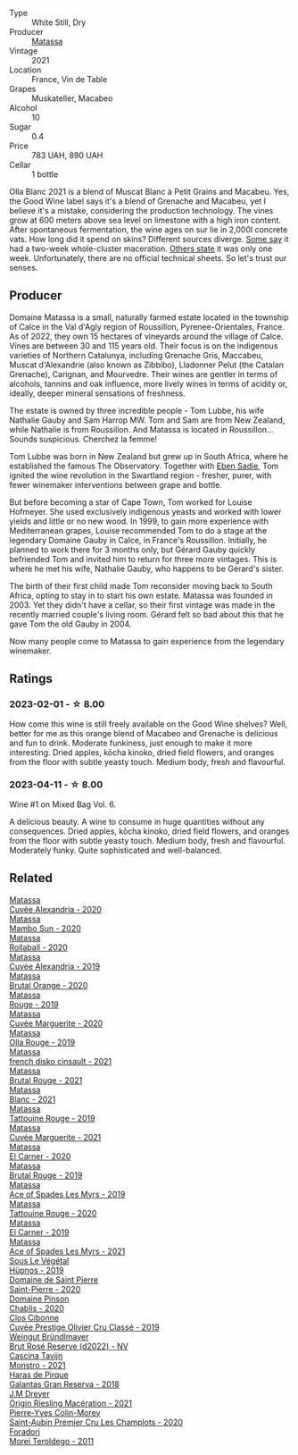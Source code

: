 #+attr_html: :class wine-main-image
[[file:/images/fa/8be8c9-7ba9-489b-bb4f-09401d3c6bd6/2023-01-16-16-14-21-IMG-4327@512.webp]]

- Type :: White Still, Dry
- Producer :: [[barberry:/producers/cdc80e0e-1163-4b33-916d-e6806e5073e3][Matassa]]
- Vintage :: 2021
- Location :: France, Vin de Table
- Grapes :: Muskateller, Macabeo
- Alcohol :: 10
- Sugar :: 0.4
- Price :: 783 UAH, 890 UAH
- Cellar :: 1 bottle

Olla Blanc 2021 is a blend of Muscat Blanc à Petit Grains and Macabeu. Yes, the Good Wine label says it's a blend of Grenache and Macabeu, yet I believe it's a mistake, considering the production technology. The vines grow at 600 meters above sea level on limestone with a high iron content. After spontaneous fermentation, the wine ages on sur lie in 2,000l concrete vats. How long did it spend on skins? Different sources diverge. [[https://louisdressner.com/wines?wine=VDF%20Blanc%20%22Coume%20de%20l%27Olla%22&prod=Matassa][Some say]] it had a two-week whole-cluster maceration. [[https://www.differentdrop.com/products/2021-matassa-olla-blanc][Others state]] it was only one week. Unfortunately, there are no official technical sheets. So let's trust our senses.

** Producer

Domaine Matassa is a small, naturally farmed estate located in the township of Calce in the Val d'Agly region of Roussillon, Pyrenee-Orientales, France. As of 2022, they own 15 hectares of vineyards around the village of Calce. Vines are between 30 and 115 years old. Their focus is on the indigenous varieties of Northern Catalunya, including Grenache Gris, Maccabeu, Muscat d'Alexandrie (also known as Zibbibo), Lladonner Pelut (the Catalan Grenache), Carignan, and Mourvedre. Their wines are gentler in terms of alcohols, tannins and oak influence, more lively wines in terms of acidity or, ideally, deeper mineral sensations of freshness.

The estate is owned by three incredible people - Tom Lubbe, his wife Nathalie Gauby and Sam Harrop MW. Tom and Sam are from New Zealand, while Nathalie is from Roussillon. And Matassa is located in Roussillon... Sounds suspicious. Cherchez la femme!

Tom Lubbe was born in New Zealand but grew up in South Africa, where he established the famous The Observatory. Together with [[barberry:/producers/c7f2173e-1b32-4e44-8da0-bd36f04b3ae0][Eben Sadie]], Tom ignited the wine revolution in the Swartland region - fresher, purer, with fewer winemaker interventions between grape and bottle.

But before becoming a star of Cape Town, Tom worked for Louise Hofmeyer. She used exclusively indigenous yeasts and worked with lower yields and little or no new wood. In 1999, to gain more experience with Mediterranean grapes, Louise recommended Tom to do a stage at the legendary Domaine Gauby in Calce, in France's Roussillon. Initially, he planned to work there for 3 months only, but Gérard Gauby quickly befriended Tom and invited him to return for three more vintages. This is where he met his wife, Nathalie Gauby, who happens to be Gérard's sister.

The birth of their first child made Tom reconsider moving back to South Africa, opting to stay in to start his own estate. Matassa was founded in 2003. Yet they didn't have a cellar, so their first vintage was made in the recently married couple's living room. Gérard felt so bad about this that he gave Tom the old Gauby in 2004.

Now many people come to Matassa to gain experience from the legendary winemaker.

** Ratings

*** 2023-02-01 - ☆ 8.00

How come this wine is still freely available on the Good Wine shelves? Well, better for me as this orange blend of Macabeo and Grenache is delicious and fun to drink. Moderate funkiness, just enough to make it more interesting. Dried apples, kōcha kinoko, dried field flowers, and oranges from the floor with subtle yeasty touch. Medium body, fresh and flavourful.

*** 2023-04-11 - ☆ 8.00

Wine #1 on Mixed Bag Vol. 6.

A delicious beauty. A wine to consume in huge quantities without any consequences. Dried apples, kōcha kinoko, dried field flowers, and oranges from the floor with subtle yeasty touch. Medium body, fresh and flavourful. Moderately funky. Quite sophisticated and well-balanced.

** Related

#+begin_export html
<div class="flex-container">
  <a class="flex-item flex-item-left" href="/wines/22085dbc-44c2-4b02-bb15-625d0395c818.html">
    <img class="flex-bottle" src="/images/22/085dbc-44c2-4b02-bb15-625d0395c818/2021-06-23-08-56-50-DED9130B-37A4-41D5-97BA-04CFDE0030B4-1-105-c@512.webp"></img>
    <section class="h">Matassa</section>
    <section class="h text-bolder">Cuvée Alexandria - 2020</section>
  </a>

  <a class="flex-item flex-item-right" href="/wines/308e3982-753f-4251-96fd-29379e2e0de0.html">
    <img class="flex-bottle" src="/images/unknown-wine.webp"></img>
    <section class="h">Matassa</section>
    <section class="h text-bolder">Mambo Sun - 2020</section>
  </a>

  <a class="flex-item flex-item-left" href="/wines/370e2f0f-46c0-464f-a27b-49894634e4c2.html">
    <img class="flex-bottle" src="/images/37/0e2f0f-46c0-464f-a27b-49894634e4c2/2021-09-04-13-38-48-D4C72240-BE5B-4393-9C98-D98EB02B87CF-1-105-c@512.webp"></img>
    <section class="h">Matassa</section>
    <section class="h text-bolder">Rollaball - 2020</section>
  </a>

  <a class="flex-item flex-item-right" href="/wines/44ee0d12-de03-42f2-83f0-502be8bd54b0.html">
    <img class="flex-bottle" src="/images/44/ee0d12-de03-42f2-83f0-502be8bd54b0/2022-06-21-14-32-56-92927A43-D648-451D-B84F-CB4DE7ED60EF-1-102-o@512.webp"></img>
    <section class="h">Matassa</section>
    <section class="h text-bolder">Cuvée Alexandria - 2019</section>
  </a>

  <a class="flex-item flex-item-left" href="/wines/4a2db391-157a-45ac-9fcf-f44ad28d7548.html">
    <img class="flex-bottle" src="/images/4a/2db391-157a-45ac-9fcf-f44ad28d7548/2021-08-20-08-51-33-DA309637-829D-4D3D-88BF-0123CAE0775A-1-105-c@512.webp"></img>
    <section class="h">Matassa</section>
    <section class="h text-bolder">Brutal Orange - 2020</section>
  </a>

  <a class="flex-item flex-item-right" href="/wines/4d3cc054-f510-409b-8278-2b6cdb439b7a.html">
    <img class="flex-bottle" src="/images/4d/3cc054-f510-409b-8278-2b6cdb439b7a/QvWyMUehSCORzOpkp18etg@512.webp"></img>
    <section class="h">Matassa</section>
    <section class="h text-bolder">Rouge - 2019</section>
  </a>

  <a class="flex-item flex-item-left" href="/wines/4f6d8434-a726-4e9a-955a-745813fdd7d1.html">
    <img class="flex-bottle" src="/images/4f/6d8434-a726-4e9a-955a-745813fdd7d1/2021-07-23-07-45-34-IMG-2663@512.webp"></img>
    <section class="h">Matassa</section>
    <section class="h text-bolder">Cuvée Marguerite - 2020</section>
  </a>

  <a class="flex-item flex-item-right" href="/wines/6c45e619-c75e-43d1-9f11-2896fd46994b.html">
    <img class="flex-bottle" src="/images/6c/45e619-c75e-43d1-9f11-2896fd46994b/2020-06-27-11-06-38-B6136489-237A-4123-A2D7-69C8D4F70B6B-1-105-c@512.webp"></img>
    <section class="h">Matassa</section>
    <section class="h text-bolder">Olla Rouge - 2019</section>
  </a>

  <a class="flex-item flex-item-left" href="/wines/74a00265-689d-4031-a1af-2c7a26962504.html">
    <img class="flex-bottle" src="/images/74/a00265-689d-4031-a1af-2c7a26962504/2022-12-19-17-41-28-IMG-3926@512.webp"></img>
    <section class="h">Matassa</section>
    <section class="h text-bolder">french disko cinsault - 2021</section>
  </a>

  <a class="flex-item flex-item-right" href="/wines/892ccc50-f7e0-425e-99be-5ddd238056df.html">
    <img class="flex-bottle" src="/images/89/2ccc50-f7e0-425e-99be-5ddd238056df/2022-12-19-17-44-11-IMG-3930@512.webp"></img>
    <section class="h">Matassa</section>
    <section class="h text-bolder">Brutal Rouge - 2021</section>
  </a>

  <a class="flex-item flex-item-left" href="/wines/9d1a7099-cefa-454b-a660-8a29ee25bdc9.html">
    <img class="flex-bottle" src="/images/9d/1a7099-cefa-454b-a660-8a29ee25bdc9/2022-12-19-17-48-28-IMG-3937@512.webp"></img>
    <section class="h">Matassa</section>
    <section class="h text-bolder">Blanc - 2021</section>
  </a>

  <a class="flex-item flex-item-right" href="/wines/a36b4d58-afe8-4fed-88ae-1d9b582e97dc.html">
    <img class="flex-bottle" src="/images/a3/6b4d58-afe8-4fed-88ae-1d9b582e97dc/2023-04-07-10-50-19-FCD3F887-17B1-4F05-8CD3-C3D39D129502-1-105-c@512.webp"></img>
    <section class="h">Matassa</section>
    <section class="h text-bolder">Tattouine Rouge - 2019</section>
  </a>

  <a class="flex-item flex-item-left" href="/wines/b11a1d3e-4a17-4673-9995-5098048f8936.html">
    <img class="flex-bottle" src="/images/b1/1a1d3e-4a17-4673-9995-5098048f8936/2022-12-19-17-43-08-IMG-3928@512.webp"></img>
    <section class="h">Matassa</section>
    <section class="h text-bolder">Cuvée Marguerite - 2021</section>
  </a>

  <a class="flex-item flex-item-right" href="/wines/bb9c19ad-0571-4346-9bda-088dfaa9a658.html">
    <img class="flex-bottle" src="/images/bb/9c19ad-0571-4346-9bda-088dfaa9a658/2021-12-27-17-24-14-121A3348-5E44-4369-BF14-238B093A4CC9-1-105-c@512.webp"></img>
    <section class="h">Matassa</section>
    <section class="h text-bolder">El Carner - 2020</section>
  </a>

  <a class="flex-item flex-item-left" href="/wines/bcaa149d-9a5e-4dbd-b010-7370a0c858d7.html">
    <img class="flex-bottle" src="/images/bc/aa149d-9a5e-4dbd-b010-7370a0c858d7/2020-12-19-11-17-18-68B72B83-3F45-4F50-B6F2-EB72E89087F1@512.webp"></img>
    <section class="h">Matassa</section>
    <section class="h text-bolder">Brutal Rouge - 2019</section>
  </a>

  <a class="flex-item flex-item-right" href="/wines/beb5669b-5c8c-4c11-ac52-37d225a86bc3.html">
    <img class="flex-bottle" src="/images/unknown-wine.webp"></img>
    <section class="h">Matassa</section>
    <section class="h text-bolder">Ace of Spades Les Myrs - 2019</section>
  </a>

  <a class="flex-item flex-item-left" href="/wines/d6ffcdcc-661f-4e9e-bcfa-93446faf8f22.html">
    <img class="flex-bottle" src="/images/d6/ffcdcc-661f-4e9e-bcfa-93446faf8f22/2022-08-12-12-05-19-IMG-1451@512.webp"></img>
    <section class="h">Matassa</section>
    <section class="h text-bolder">Tattouine Rouge - 2020</section>
  </a>

  <a class="flex-item flex-item-right" href="/wines/e330b3d0-b81a-4518-8a6c-d211761b8c48.html">
    <img class="flex-bottle" src="/images/e3/30b3d0-b81a-4518-8a6c-d211761b8c48/2023-04-07-20-21-25-2792ACD3-CF53-477D-8111-EA95A0C25B6E-1-105-c@512.webp"></img>
    <section class="h">Matassa</section>
    <section class="h text-bolder">El Carner - 2019</section>
  </a>

  <a class="flex-item flex-item-left" href="/wines/f617f9f0-8472-4f81-b334-aff85c2ae294.html">
    <img class="flex-bottle" src="/images/f6/17f9f0-8472-4f81-b334-aff85c2ae294/2023-02-20-22-18-25-IMG-5099@512.webp"></img>
    <section class="h">Matassa</section>
    <section class="h text-bolder">Ace of Spades Les Myrs - 2021</section>
  </a>

  <a class="flex-item flex-item-right" href="/wines/026717f4-446c-4982-9dce-66031fcf6294.html">
    <img class="flex-bottle" src="/images/02/6717f4-446c-4982-9dce-66031fcf6294/2023-01-24-07-04-26-IMG-4546@512.webp"></img>
    <section class="h">Sous Le Végétal</section>
    <section class="h text-bolder">Hüpnos - 2019</section>
  </a>

  <a class="flex-item flex-item-left" href="/wines/285367d1-d831-4d1d-8521-99626e49d43f.html">
    <img class="flex-bottle" src="/images/28/5367d1-d831-4d1d-8521-99626e49d43f/2023-02-02-07-37-30-IMG-4698@512.webp"></img>
    <section class="h">Domaine de Saint Pierre</section>
    <section class="h text-bolder">Saint-Pierre - 2020</section>
  </a>

  <a class="flex-item flex-item-right" href="/wines/4c766528-8c5d-4d33-83fb-270463090018.html">
    <img class="flex-bottle" src="/images/4c/766528-8c5d-4d33-83fb-270463090018/2023-03-24-13-38-06-IMG-5687@512.webp"></img>
    <section class="h">Domaine Pinson</section>
    <section class="h text-bolder">Chablis - 2020</section>
  </a>

  <a class="flex-item flex-item-left" href="/wines/906681ab-c1e3-4524-9d11-0b5b7ad0f87f.html">
    <img class="flex-bottle" src="/images/90/6681ab-c1e3-4524-9d11-0b5b7ad0f87f/2023-04-07-20-34-39-E9C1E94E-0867-491E-A30A-91E0D24A350F-1-105-c@512.webp"></img>
    <section class="h">Clos Cibonne</section>
    <section class="h text-bolder">Cuvée Prestige Olivier Cru Classé - 2019</section>
  </a>

  <a class="flex-item flex-item-right" href="/wines/b3b1970d-4176-4ff3-9f9c-d07325b9d092.html">
    <img class="flex-bottle" src="/images/b3/b1970d-4176-4ff3-9f9c-d07325b9d092/2023-04-08-19-18-19-D64CCE8B-3E4B-4F67-9C21-A45B9FAE4F6F-1-105-c@512.webp"></img>
    <section class="h">Weingut Bründlmayer</section>
    <section class="h text-bolder">Brut Rosé Reserve (d2022) - NV</section>
  </a>

  <a class="flex-item flex-item-left" href="/wines/c8d48ec3-1c25-414c-85e0-d944fb493c42.html">
    <img class="flex-bottle" src="/images/c8/d48ec3-1c25-414c-85e0-d944fb493c42/2023-02-09-17-23-22-IMG-4867@512.webp"></img>
    <section class="h">Cascina Tavijn</section>
    <section class="h text-bolder">Monstro - 2021</section>
  </a>

  <a class="flex-item flex-item-right" href="/wines/cc6e12e2-3df7-4230-a784-5d7a19b9b176.html">
    <img class="flex-bottle" src="/images/cc/6e12e2-3df7-4230-a784-5d7a19b9b176/2023-01-16-16-12-46-IMG-4325@512.webp"></img>
    <section class="h">Haras de Pirque</section>
    <section class="h text-bolder">Galantas Gran Reserva - 2018</section>
  </a>

  <a class="flex-item flex-item-left" href="/wines/e48f4301-fd16-4dc7-92bc-b5fc6807423f.html">
    <img class="flex-bottle" src="/images/e4/8f4301-fd16-4dc7-92bc-b5fc6807423f/2023-01-24-07-12-40-IMG-4564@512.webp"></img>
    <section class="h">J.M Dreyer</section>
    <section class="h text-bolder">Origin Riesling Macération - 2021</section>
  </a>

  <a class="flex-item flex-item-right" href="/wines/f16dab18-1a1f-4883-a6cb-9c9f9b047987.html">
    <img class="flex-bottle" src="/images/f1/6dab18-1a1f-4883-a6cb-9c9f9b047987/2023-04-07-20-25-58-837A1441-76CC-41B6-81BB-0BF9ED692949-1-105-c@512.webp"></img>
    <section class="h">Pierre-Yves Colin-Morey</section>
    <section class="h text-bolder">Saint-Aubin Premier Cru Les Champlots - 2020</section>
  </a>

  <a class="flex-item flex-item-left" href="/wines/f9d85e1b-8424-498e-83e8-e1307d7dd9b0.html">
    <img class="flex-bottle" src="/images/f9/d85e1b-8424-498e-83e8-e1307d7dd9b0/2022-09-26-19-13-00-1FF220DE-1716-4A41-B4A7-3F51BBA198C2-1-102-o@512.webp"></img>
    <section class="h">Foradori</section>
    <section class="h text-bolder">Morei Teroldego - 2011</section>
  </a>

</div>
#+end_export
